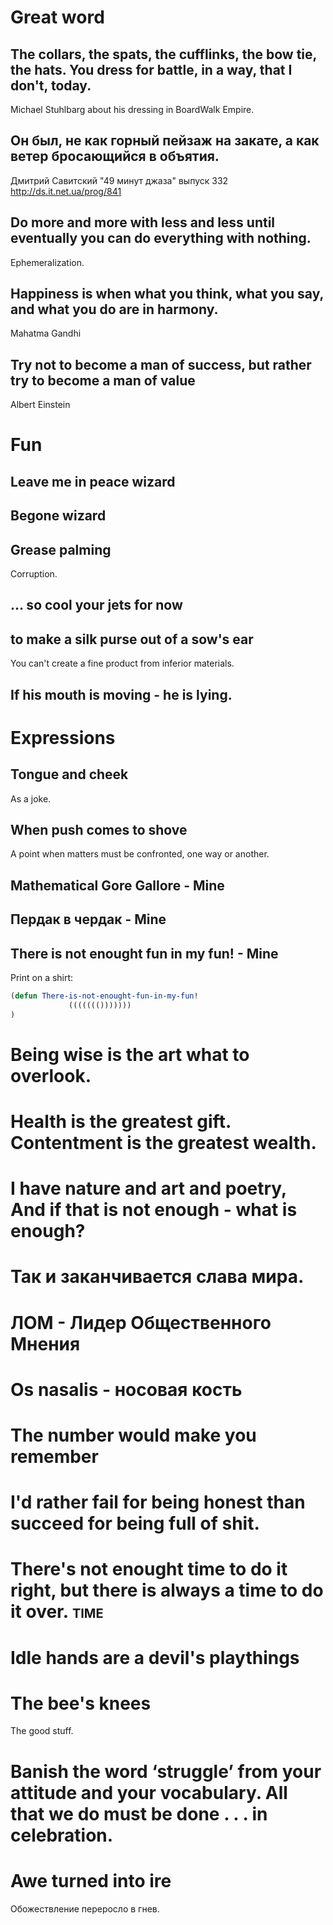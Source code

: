 * Great word
** The collars, the spats, the cufflinks, the bow tie, the hats. You dress for battle, in a way, that I don't, today.
Michael Stuhlbarg about his dressing in BoardWalk Empire.
** Он был, не как горный пейзаж на закате, а как ветер бросающийся в объятия.
Дмитрий Савитский "49 минут джаза" выпуск 332 http://ds.it.net.ua/prog/841
** Do more and more with less and less until eventually you can do everything with nothing.
Ephemeralization.
** Happiness is when what you think, what you say, and what you do are in harmony.
Mahatma Gandhi
** Try not to become a man of success, but rather try to become a man of value
Albert Einstein
* Fun
** Leave me in peace wizard
** Begone wizard
** Grease palming
Corruption.
** ... so cool your jets for now
** to make a silk purse out of a sow's ear
You can't create a fine product from inferior materials.
** If his mouth is moving - he is lying.
* Expressions
** Tongue and cheek
As a joke.
** When push comes to shove
A point when matters must be confronted, one way or another.
** Mathematical Gore Gallore - Mine
** Пердак в чердак - Mine
** There is not enought fun in my fun! - Mine
Print on a shirt:

#+begin_src lisp
(defun There-is-not-enought-fun-in-my-fun!
             ((((((()))))))
)
#+end_src
* Being wise is the art what to overlook.
* Health is the greatest gift. Contentment is the greatest wealth.
* I have nature and art and poetry, And if that is not enough - what is enough?
* Так и заканчивается слава мира.
* ЛОМ - Лидер Общественного Мнения

* Os nasalis - носовая кость

* The number would make you remember

* I'd rather fail for being honest than succeed for being full of shit.
* There's not enought time to do it right, but there is always a time to do it over. :time:

* Idle hands are a devil's playthings

* The bee's knees

The good stuff.

* Banish the word ‘struggle’ from your attitude and your vocabulary. All that we do must be done . . . in celebration.

* Awe turned into ire

Обожествление переросло в гнев.
